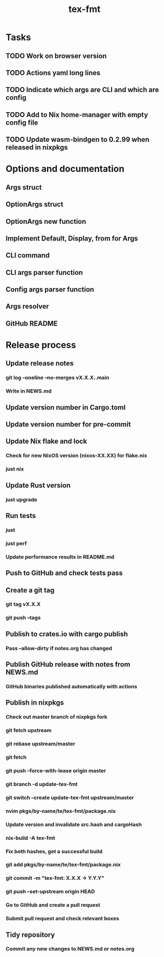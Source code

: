 #+title: tex-fmt
* Tasks
** TODO Work on browser version
** TODO Actions yaml long lines
** TODO Indicate which args are CLI and which are config
** TODO Add to Nix home-manager with empty config file
** TODO Update wasm-bindgen to 0.2.99 when released in nixpkgs
* Options and documentation
** Args struct
** OptionArgs struct
** OptionArgs new function
** Implement Default, Display, from for Args
** CLI command
** CLI args parser function
** Config args parser function
** Args resolver
** GitHub README
* Release process
** Update release notes
*** git log --oneline --no-merges vX.X.X..main
*** Write in NEWS.md
** Update version number in Cargo.toml
** Update version number for pre-commit
** Update Nix flake and lock
*** Check for new NixOS version (nixos-XX.XX) for flake.nix
*** just nix
** Update Rust version
*** just upgrade
** Run tests
*** just
*** just perf
*** Update performance results in README.md
** Push to GitHub and check tests pass
** Create a git tag
*** git tag vX.X.X
*** git push --tags
** Publish to crates.io with cargo publish
*** Pass --allow-dirty if notes.org has changed
** Publish GitHub release with notes from NEWS.md
*** GitHub binaries published automatically with actions
** Publish in nixpkgs
*** Check out master branch of nixpkgs fork
*** git fetch upstream
*** git rebase upstream/master
*** git fetch
*** git push --force-with-lease origin master
*** git branch -d update-tex-fmt
*** git switch --create update-tex-fmt upstream/master
*** nvim pkgs/by-name/te/tex-fmt/package.nix
*** Update version and invalidate src.hash and cargoHash
*** nix-build -A tex-fmt
*** Fix both hashes, get a successful build
*** git add pkgs/by-name/te/tex-fmt/package.nix
*** git commit -m "tex-fmt: X.X.X -> Y.Y.Y"
*** git push --set-upstream origin HEAD
*** Go to GitHub and create a pull request
*** Submit pull request and check relevant boxes
** Tidy repository
*** Commit any new changes to NEWS.md or notes.org
